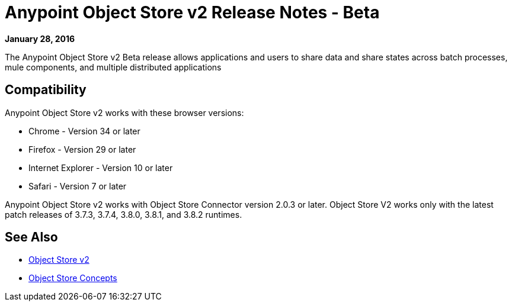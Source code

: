 = Anypoint Object Store v2 Release Notes - Beta
:keywords: osv2, release notes, object store v2, object, store, v2

*January 28, 2016*

The Anypoint Object Store v2 Beta release allows applications and users to share data and share states across batch processes, mule components, and multiple distributed applications

== Compatibility

Anypoint Object Store v2 works with these browser versions:

* Chrome - Version 34 or later
* Firefox - Version 29 or later
* Internet Explorer - Version 10 or later
* Safari - Version 7 or later

Anypoint Object Store v2 works with Object Store Connector version 2.0.3 or later.
Object Store V2 works only with the latest patch releases of 3.7.3, 3.7.4, 3.8.0, 3.8.1, and 3.8.2 runtimes.

== See Also

* link:/object-store/index[Object Store v2]
* link:/object-store/osv2-concepts[Object Store Concepts]
